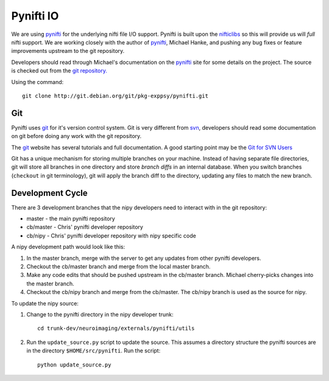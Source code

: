 .. _pynifti-io:

============
 Pynifti IO
============

We are using pynifti_ for the underlying nifti file I/O support.
Pynifti is built upon the nifticlibs_ so this will provide us will
*full* nifti support.  We are working closely with the author of
pynifti_, Michael Hanke, and pushing any bug fixes or feature
improvements upstream to the git repository.

Developers should read through Michael's documentation on the pynifti_
site for some details on the project.  The source is checked out from
the `git repository.
<http://git.debian.org/?p=pkg-exppsy/pynifti.git>`_

Using the command::

  git clone http://git.debian.org/git/pkg-exppsy/pynifti.git

Git
---

Pynifti uses git_ for it's version control system.  Git is very
different from `svn <http://subversion.tigris.org/>`_, developers
should read some documentation on git before doing any work with the
git repository.

The git_ website has several tutorials and full documentation.  A good
starting point may be the `Git for SVN Users
<http://git.or.cz/course/svn.html>`_

Git has a unique mechanism for storing multiple branches on your
machine.  Instead of having separate file directories, git will store
all branches in one directory and store *branch diffs* in an internal
database.  When you switch branches (``checkout`` in git terminology),
git will apply the branch diff to the directory, updating any files to
match the new branch.

Development Cycle
-----------------

There are 3 development branches that the nipy developers need to
interact with in the git repository:

* master - the main pynifti repository

* cb/master - Chris' pynifti developer repository

* cb/nipy - Chris' pynifti developer repository with nipy specific code

A nipy development path would look like this:

#. In the master branch, merge with the server to get any updates from
   other pynifti developers.

#. Checkout the cb/master branch and merge from the local master branch.

#. Make any code edits that should be pushed upstream in the cb/master
   branch.  Michael cherry-picks changes into the master branch.

#. Checkout the cb/nipy branch and merge from the cb/master.  The
   cb/nipy branch is used as the source for nipy.

To update the nipy source:

#. Change to the pynifti directory in the nipy developer trunk::

    cd trunk-dev/neuroimaging/externals/pynifti/utils

#. Run the ``update_source.py`` script to update the source.  This
   assumes a directory structure the pynifti sources are in the
   directory ``$HOME/src/pynifti``.  Run the script::

    python update_source.py


.. _git: http://git.or.cz/
.. _pynifti: http://niftilib.sourceforge.net/
.. _nifticlibs: http://nifti.nimh.nih.gov/
